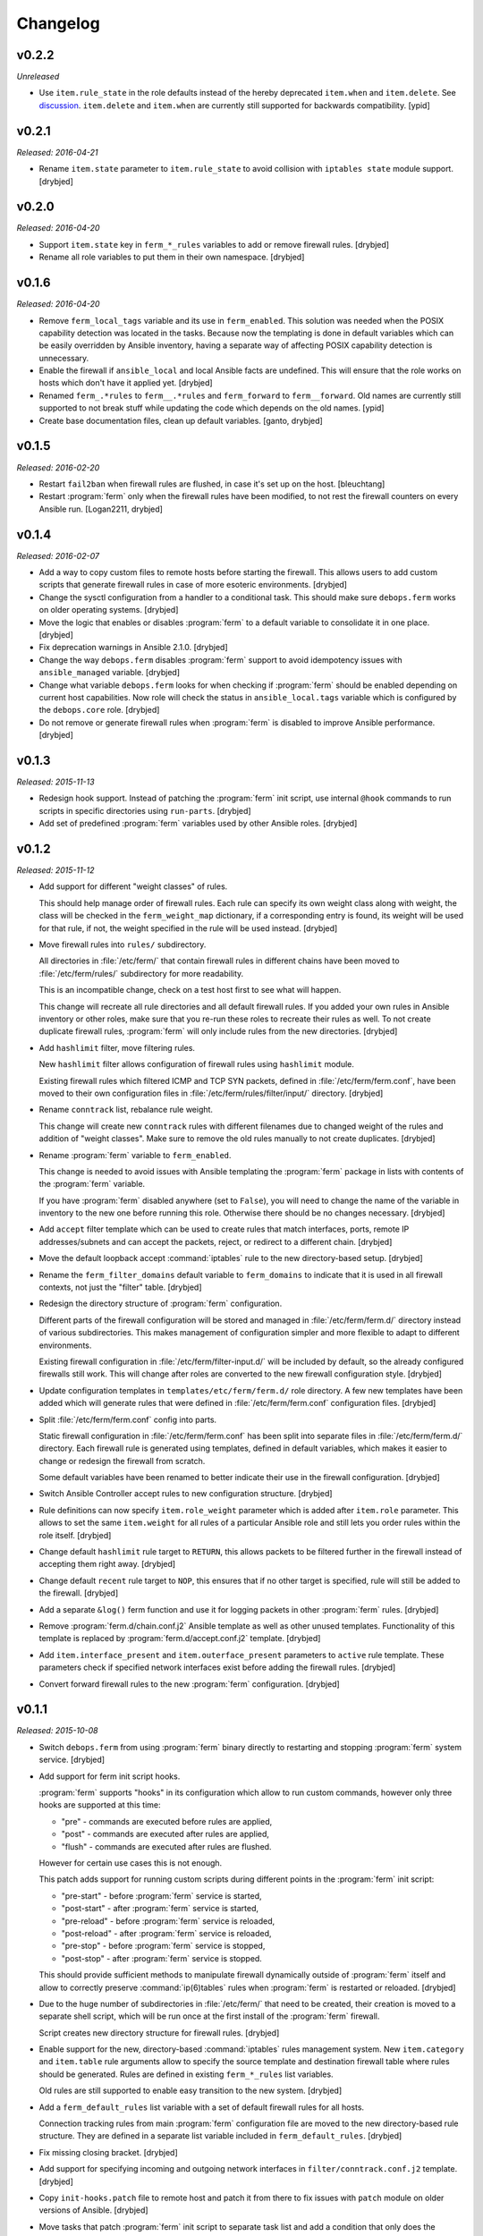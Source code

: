 Changelog
=========

v0.2.2
------

*Unreleased*

- Use ``item.rule_state`` in the role defaults instead of the hereby deprecated
  ``item.when`` and ``item.delete``.
  See `discussion <https://github.com/debops/ansible-apt_preferences/issues/12>`_.
  ``item.delete`` and ``item.when`` are currently still supported for backwards
  compatibility. [ypid]

v0.2.1
------

*Released: 2016-04-21*

- Rename ``item.state`` parameter to ``item.rule_state`` to avoid collision
  with ``iptables state`` module support. [drybjed]

v0.2.0
------

*Released: 2016-04-20*

- Support ``item.state`` key in ``ferm_*_rules`` variables to add or remove
  firewall rules. [drybjed]

- Rename all role variables to put them in their own namespace. [drybjed]

v0.1.6
------

*Released: 2016-04-20*

- Remove ``ferm_local_tags`` variable and its use in ``ferm_enabled``. This
  solution was needed when the POSIX capability detection was located in the
  tasks. Because now the templating is done in default variables which can be
  easily overridden by Ansible inventory, having a separate way of affecting
  POSIX capability detection is unnecessary.

- Enable the firewall if ``ansible_local`` and local Ansible facts are
  undefined. This will ensure that the role works on hosts which don't have it
  applied yet. [drybjed]

- Renamed ``ferm_.*rules`` to ``ferm__.*rules`` and ``ferm_forward`` to ``ferm__forward``.
  Old names are currently still supported to not break stuff while updating the
  code which depends on the old names. [ypid]

- Create base documentation files, clean up default variables. [ganto, drybjed]

v0.1.5
------

*Released: 2016-02-20*

- Restart ``fail2ban`` when firewall rules are flushed, in case it's set up on
  the host. [bleuchtang]

- Restart :program:`ferm` only when the firewall rules have been modified, to not rest
  the firewall counters on every Ansible run. [Logan2211, drybjed]

v0.1.4
------

*Released: 2016-02-07*

- Add a way to copy custom files to remote hosts before starting the firewall.
  This allows users to add custom scripts that generate firewall rules in case
  of more esoteric environments. [drybjed]

- Change the sysctl configuration from a handler to a conditional task. This
  should make sure ``debops.ferm`` works on older operating systems. [drybjed]

- Move the logic that enables or disables :program:`ferm` to a default variable to
  consolidate it in one place. [drybjed]

- Fix deprecation warnings in Ansible 2.1.0. [drybjed]

- Change the way ``debops.ferm`` disables :program:`ferm` support to avoid idempotency
  issues with ``ansible_managed`` variable. [drybjed]

- Change what variable ``debops.ferm`` looks for when checking if :program:`ferm`
  should be enabled depending on current host capabilities. Now role will check
  the status in ``ansible_local.tags`` variable which is configured by the
  ``debops.core`` role. [drybjed]

- Do not remove or generate firewall rules when :program:`ferm` is disabled to improve
  Ansible performance. [drybjed]

v0.1.3
------

*Released: 2015-11-13*

- Redesign hook support. Instead of patching the :program:`ferm` init script, use
  internal ``@hook`` commands to run scripts in specific directories using
  ``run-parts``. [drybjed]

- Add set of predefined :program:`ferm` variables used by other Ansible roles. [drybjed]

v0.1.2
------

*Released: 2015-11-12*

- Add support for different "weight classes" of rules.

  This should help manage order of firewall rules. Each rule can specify its
  own weight class along with weight, the class will be checked in the
  ``ferm_weight_map`` dictionary, if a corresponding entry is found, its weight
  will be used for that rule, if not, the weight specified in the rule will be
  used instead. [drybjed]

- Move firewall rules into ``rules/`` subdirectory.

  All directories in :file:`/etc/ferm/` that contain firewall rules in different
  chains have been moved to :file:`/etc/ferm/rules/` subdirectory for more
  readability.

  This is an incompatible change, check on a test host first to see what will
  happen.

  This change will recreate all rule directories and all default firewall
  rules. If you added your own rules in Ansible inventory or other roles, make
  sure that you re-run these roles to recreate their rules as well. To not
  create duplicate firewall rules, :program:`ferm` will only include rules from the
  new directories. [drybjed]

- Add ``hashlimit`` filter, move filtering rules.

  New ``hashlimit`` filter allows configuration of firewall rules using
  ``hashlimit`` module.

  Existing firewall rules which filtered ICMP and TCP SYN packets, defined in
  :file:`/etc/ferm/ferm.conf`, have been moved to their own configuration files in
  :file:`/etc/ferm/rules/filter/input/` directory. [drybjed]

- Rename ``conntrack`` list, rebalance rule weight.

  This change will create new ``conntrack`` rules with different filenames due
  to changed weight of the rules and addition of "weight classes". Make sure to
  remove the old rules manually to not create duplicates. [drybjed]

- Rename :program:`ferm` variable to ``ferm_enabled``.

  This change is needed to avoid issues with Ansible templating the :program:`ferm`
  package in lists with contents of the :program:`ferm` variable.

  If you have :program:`ferm` disabled anywhere (set to ``False``), you will need to
  change the name of the variable in inventory to the new one before running
  this role. Otherwise there should be no changes necessary. [drybjed]

- Add ``accept`` filter template which can be used to create rules that match
  interfaces, ports, remote IP addresses/subnets and can accept the packets,
  reject, or redirect to a different chain. [drybjed]

- Move the default loopback accept :command:`iptables` rule to the new directory-based
  setup. [drybjed]

- Rename the ``ferm_filter_domains`` default variable to ``ferm_domains`` to
  indicate that it is used in all firewall contexts, not just the "filter"
  table. [drybjed]

- Redesign the directory structure of :program:`ferm` configuration.

  Different parts of the firewall configuration will be stored and managed in
  :file:`/etc/ferm/ferm.d/` directory instead of various subdirectories. This makes
  management of configuration simpler and more flexible to adapt to different
  environments.

  Existing firewall configuration in :file:`/etc/ferm/filter-input.d/` will be
  included by default, so the already configured firewalls still work. This
  will change after roles are converted to the new firewall configuration
  style. [drybjed]

- Update configuration templates in ``templates/etc/ferm/ferm.d/`` role
  directory. A few new templates have been added which will generate rules that
  were defined in :file:`/etc/ferm/ferm.conf` configuration files. [drybjed]

- Split :file:`/etc/ferm/ferm.conf` config into parts.

  Static firewall configuration in :file:`/etc/ferm/ferm.conf` has been split into
  separate files in :file:`/etc/ferm/ferm.d/` directory. Each firewall rule is
  generated using templates, defined in default variables, which makes it
  easier to change or redesign the firewall from scratch.

  Some default variables have been renamed to better indicate their use in the
  firewall configuration. [drybjed]

- Switch Ansible Controller accept rules to new configuration structure.
  [drybjed]

- Rule definitions can now specify ``item.role_weight`` parameter which is
  added after ``item.role`` parameter. This allows to set the same
  ``item.weight`` for all rules of a particular Ansible role and still lets you
  order rules within the role itself. [drybjed]

- Change default ``hashlimit`` rule target to ``RETURN``, this allows packets
  to be filtered further in the firewall instead of accepting them right away.
  [drybjed]

- Change default ``recent`` rule target to ``NOP``, this ensures that if no
  other target is specified, rule will still be added to the firewall.
  [drybjed]

- Add a separate ``&log()`` ferm function and use it for logging packets in
  other :program:`ferm` rules. [drybjed]

- Remove :program:`ferm.d/chain.conf.j2` Ansible template as well as other unused
  templates. Functionality of this template is replaced by
  :program:`ferm.d/accept.conf.j2` template. [drybjed]

- Add ``item.interface_present`` and ``item.outerface_present`` parameters to
  ``active`` rule template. These parameters check if specified network
  interfaces exist before adding the firewall rules. [drybjed]

- Convert forward firewall rules to the new :program:`ferm` configuration. [drybjed]

v0.1.1
------

*Released: 2015-10-08*

- Switch ``debops.ferm`` from using :program:`ferm` binary directly to restarting and
  stopping :program:`ferm` system service. [drybjed]

- Add support for ferm init script hooks.

  :program:`ferm` supports "hooks" in its configuration which allow to run custom
  commands, however only three hooks are supported at this time:

  * "pre" - commands are executed before rules are applied,
  * "post" - commands are executed after rules are applied,
  * "flush" - commands are executed after rules are flushed.

  However for certain use cases this is not enough.

  This patch adds support for running custom scripts during different points in
  the :program:`ferm` init script:

  * "pre-start" - before :program:`ferm` service is started,
  * "post-start" - after :program:`ferm` service is started,
  * "pre-reload" - before :program:`ferm` service is reloaded,
  * "post-reload" - after :program:`ferm` service is reloaded,
  * "pre-stop" - before :program:`ferm` service is stopped,
  * "post-stop" - after :program:`ferm` service is stopped.

  This should provide sufficient methods to manipulate firewall dynamically
  outside of :program:`ferm` itself and allow to correctly preserve :command:`ip(6)tables`
  rules when :program:`ferm` is restarted or reloaded. [drybjed]

- Due to the huge number of subdirectories in :file:`/etc/ferm/` that need to be
  created, their creation is moved to a separate shell script, which will be
  run once at the first install of the :program:`ferm` firewall.

  Script creates new directory structure for firewall rules. [drybjed]

- Enable support for the new, directory-based :command:`iptables` rules management
  system. New ``item.category`` and ``item.table`` rule arguments allow to
  specify the source template and destination firewall table where rules should
  be generated. Rules are defined in existing ``ferm_*_rules`` list variables.

  Old rules are still supported to enable easy transition to the new system.
  [drybjed]

- Add a ``ferm_default_rules`` list variable with a set of default firewall
  rules for all hosts.

  Connection tracking rules from main :program:`ferm` configuration file are moved to
  the new directory-based rule structure. They are defined in a separate list
  variable included in ``ferm_default_rules``. [drybjed]

- Fix missing closing bracket. [drybjed]

- Add support for specifying incoming and outgoing network interfaces in
  ``filter/conntrack.conf.j2`` template. [drybjed]

- Copy ``init-hooks.patch`` file to remote host and patch it from there to fix
  issues with ``patch`` module on older versions of Ansible. [drybjed]

- Move tasks that patch :program:`ferm` init script to separate task list and add
  a condition that only does the patching if :program:`ferm` is enabled. [drybjed]

- Add "custom" rule template. [drybjed]

v0.1.0
------

*Released: 2015-09-04*

- Add Changelog [drybjed]

- Add rule template for simple DMZ-like redirection from public to private IPv4
  addresses. [drybjed]

- Add ``item.name`` rule option to specify custom names in rule filenames.
  [drybjed]

- Move the :program:`ferm` package into ``ferm_packages`` list and rewrite the task to
  only use the list variable without Jinja templating. This fixes the "It is
  unnecessary to use '{{' in loops" error. [drybjed]

- Add support for ``fail2ban``. If ``fail2ban-server`` is installed and is
  currently active, :program:`ferm` will reload ``fail2ban`` rules after firewall
  configuration is finished. [drybjed]

- Add a workaround Ansible emitting ``true`` and ``false`` as boolean values.
  [drybjed]

- Add Ansible tags to tasks that manage the firewall rules to make reloading of
  them faster. [drybjed]

